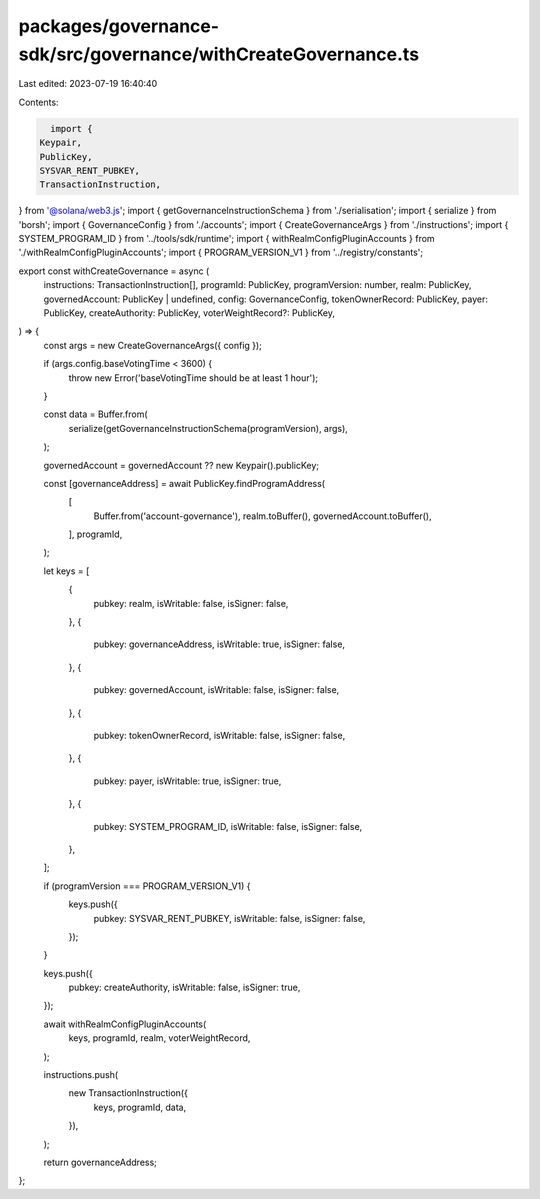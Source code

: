 packages/governance-sdk/src/governance/withCreateGovernance.ts
==============================================================

Last edited: 2023-07-19 16:40:40

Contents:

.. code-block:: ts

    import {
  Keypair,
  PublicKey,
  SYSVAR_RENT_PUBKEY,
  TransactionInstruction,
} from '@solana/web3.js';
import { getGovernanceInstructionSchema } from './serialisation';
import { serialize } from 'borsh';
import { GovernanceConfig } from './accounts';
import { CreateGovernanceArgs } from './instructions';
import { SYSTEM_PROGRAM_ID } from '../tools/sdk/runtime';
import { withRealmConfigPluginAccounts } from './withRealmConfigPluginAccounts';
import { PROGRAM_VERSION_V1 } from '../registry/constants';

export const withCreateGovernance = async (
  instructions: TransactionInstruction[],
  programId: PublicKey,
  programVersion: number,
  realm: PublicKey,
  governedAccount: PublicKey | undefined,
  config: GovernanceConfig,
  tokenOwnerRecord: PublicKey,
  payer: PublicKey,
  createAuthority: PublicKey,
  voterWeightRecord?: PublicKey,
) => {
  const args = new CreateGovernanceArgs({ config });

  if (args.config.baseVotingTime < 3600) {
    throw new Error('baseVotingTime should be at least 1 hour');
  }

  const data = Buffer.from(
    serialize(getGovernanceInstructionSchema(programVersion), args),
  );

  governedAccount = governedAccount ?? new Keypair().publicKey;

  const [governanceAddress] = await PublicKey.findProgramAddress(
    [
      Buffer.from('account-governance'),
      realm.toBuffer(),
      governedAccount.toBuffer(),
    ],
    programId,
  );

  let keys = [
    {
      pubkey: realm,
      isWritable: false,
      isSigner: false,
    },
    {
      pubkey: governanceAddress,
      isWritable: true,
      isSigner: false,
    },
    {
      pubkey: governedAccount,
      isWritable: false,
      isSigner: false,
    },
    {
      pubkey: tokenOwnerRecord,
      isWritable: false,
      isSigner: false,
    },
    {
      pubkey: payer,
      isWritable: true,
      isSigner: true,
    },
    {
      pubkey: SYSTEM_PROGRAM_ID,
      isWritable: false,
      isSigner: false,
    },
  ];

  if (programVersion === PROGRAM_VERSION_V1) {
    keys.push({
      pubkey: SYSVAR_RENT_PUBKEY,
      isWritable: false,
      isSigner: false,
    });
  }

  keys.push({
    pubkey: createAuthority,
    isWritable: false,
    isSigner: true,
  });

  await withRealmConfigPluginAccounts(
    keys,
    programId,
    realm,
    voterWeightRecord,
  );

  instructions.push(
    new TransactionInstruction({
      keys,
      programId,
      data,
    }),
  );

  return governanceAddress;
};


